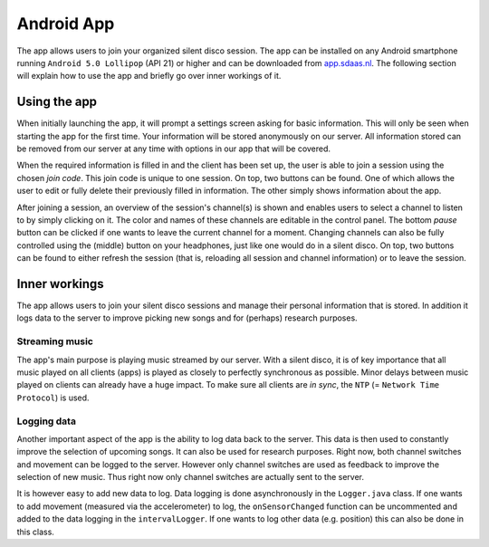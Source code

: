 ============
Android App
============
The app allows users to join your organized silent disco session. The app can be installed on any Android smartphone running ``Android 5.0 Lollipop`` (API 21) or higher and can be downloaded from `app.sdaas.nl <app.sdaas.nl>`_. The following section will explain how to use the app and briefly go over inner workings of it.

Using the app
--------------
.. image:: images/initial.jpg
   :height: 300px
   :align: right

When initially launching the app, it will prompt a settings screen asking for basic information. This will only be seen when starting the app for the first time. Your information will be stored anonymously on our server. All information stored can be removed from our server at any time with options in our app that will be covered.

When the required information is filled in and the client has been set up, the user is able to join a session using the chosen *join code*. This join code is unique to one session. On top, two buttons can be found. One of which allows the user to edit or fully delete their previously filled in information. The other simply shows information about the app.

.. image:: images/session.jpg
   :height: 300px
   :align: right

After joining a session, an overview of the session's channel(s) is shown and enables users to select a channel to listen to by simply clicking on it. The color and names of these channels are editable in the control panel. The bottom *pause* button can be clicked if one wants to leave the current channel for a moment. Changing channels can also be fully controlled using the (middle) button on your headphones, just like one would do in a silent disco. On top, two buttons can be found to either refresh the session (that is, reloading all session and channel information) or to leave the session.

Inner workings
------------------
The app allows users to join your silent disco sessions and manage their personal information that is stored. In addition it logs data to the server to improve picking new songs and for (perhaps) research purposes.

Streaming music
^^^^^^^^^^^^^^^^^^^^^
The app's main purpose is playing music streamed by our server. With a silent disco, it is of key importance that all music played on all clients (apps) is played as closely to perfectly synchronous as possible. Minor delays between music played on clients can already have a huge impact. To make sure all clients are *in sync*, the ``NTP`` (= ``Network Time Protocol``) is used.

Logging data
^^^^^^^^^^^^^^^^^^^^^
Another important aspect of the app is the ability to log data back to the server. This data is then used to constantly improve the selection of upcoming songs. It can also be used for research purposes. Right now, both channel switches and movement can be logged to the server. However only channel switches are used as feedback to improve the selection of new music. Thus right now only channel switches are actually sent to the server.

It is however easy to add new data to log. Data logging is done asynchronously in the ``Logger.java`` class. If one wants to add movement (measured via the accelerometer) to log, the ``onSensorChanged`` function can be uncommented and added to the data logging in the ``intervalLogger``. If one wants to log other data (e.g. position) this can also be done in this class.
